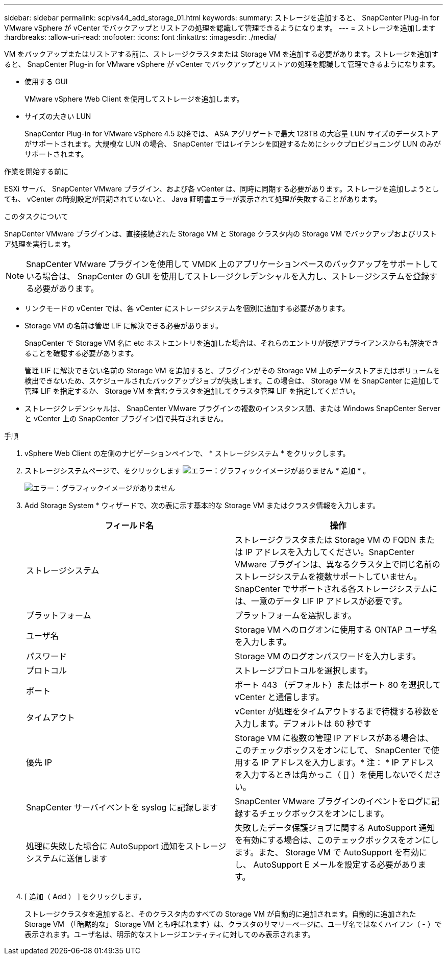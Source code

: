 ---
sidebar: sidebar 
permalink: scpivs44_add_storage_01.html 
keywords:  
summary: ストレージを追加すると、 SnapCenter Plug-in for VMware vSphere が vCenter でバックアップとリストアの処理を認識して管理できるようになります。 
---
= ストレージを追加します
:hardbreaks:
:allow-uri-read: 
:nofooter: 
:icons: font
:linkattrs: 
:imagesdir: ./media/


[role="lead"]
VM をバックアップまたはリストアする前に、ストレージクラスタまたは Storage VM を追加する必要があります。ストレージを追加すると、 SnapCenter Plug-in for VMware vSphere が vCenter でバックアップとリストアの処理を認識して管理できるようになります。

* 使用する GUI
+
VMware vSphere Web Client を使用してストレージを追加します。

* サイズの大きい LUN
+
SnapCenter Plug-in for VMware vSphere 4.5 以降では、 ASA アグリゲートで最大 128TB の大容量 LUN サイズのデータストアがサポートされます。大規模な LUN の場合、 SnapCenter ではレイテンシを回避するためにシックプロビジョニング LUN のみがサポートされます。



.作業を開始する前に
ESXi サーバ、 SnapCenter VMware プラグイン、および各 vCenter は、同時に同期する必要があります。ストレージを追加しようとしても、 vCenter の時刻設定が同期されていないと、 Java 証明書エラーが表示されて処理が失敗することがあります。

.このタスクについて
SnapCenter VMware プラグインは、直接接続された Storage VM と Storage クラスタ内の Storage VM でバックアップおよびリストア処理を実行します。


NOTE: SnapCenter VMware プラグインを使用して VMDK 上のアプリケーションベースのバックアップをサポートしている場合は、 SnapCenter の GUI を使用してストレージクレデンシャルを入力し、ストレージシステムを登録する必要があります。

* リンクモードの vCenter では、各 vCenter にストレージシステムを個別に追加する必要があります。
* Storage VM の名前は管理 LIF に解決できる必要があります。
+
SnapCenter で Storage VM 名に etc ホストエントリを追加した場合は、それらのエントリが仮想アプライアンスからも解決できることを確認する必要があります。

+
管理 LIF に解決できない名前の Storage VM を追加すると、プラグインがその Storage VM 上のデータストアまたはボリュームを検出できないため、スケジュールされたバックアップジョブが失敗します。この場合は、 Storage VM を SnapCenter に追加して管理 LIF を指定するか、 Storage VM を含むクラスタを追加してクラスタ管理 LIF を指定してください。

* ストレージクレデンシャルは、 SnapCenter VMware プラグインの複数のインスタンス間、または Windows SnapCenter Server と vCenter 上の SnapCenter プラグイン間で共有されません。


.手順
. vSphere Web Client の左側のナビゲーションペインで、 * ストレージシステム * をクリックします。
. ストレージシステムページで、をクリックします image:scpivs44_image6.png["エラー：グラフィックイメージがありません"] * 追加 * 。
+
image:scpivs44_image12.png["エラー：グラフィックイメージがありません"]

. Add Storage System * ウィザードで、次の表に示す基本的な Storage VM またはクラスタ情報を入力します。
+
|===
| フィールド名 | 操作 


| ストレージシステム | ストレージクラスタまたは Storage VM の FQDN または IP アドレスを入力してください。SnapCenter VMware プラグインは、異なるクラスタ上で同じ名前のストレージシステムを複数サポートしていません。SnapCenter でサポートされる各ストレージシステムには、一意のデータ LIF IP アドレスが必要です。 


| プラットフォーム | プラットフォームを選択します。 


| ユーザ名 | Storage VM へのログオンに使用する ONTAP ユーザ名を入力します。 


| パスワード | Storage VM のログオンパスワードを入力します。 


| プロトコル | ストレージプロトコルを選択します。 


| ポート | ポート 443 （デフォルト）またはポート 80 を選択して vCenter と通信します。 


| タイムアウト | vCenter が処理をタイムアウトするまで待機する秒数を入力します。デフォルトは 60 秒です 


| 優先 IP | Storage VM に複数の管理 IP アドレスがある場合は、このチェックボックスをオンにして、 SnapCenter で使用する IP アドレスを入力します。* 注： * IP アドレスを入力するときは角かっこ（ [] ）を使用しないでください。 


| SnapCenter サーバイベントを syslog に記録します | SnapCenter VMware プラグインのイベントをログに記録するチェックボックスをオンにします。 


| 処理に失敗した場合に AutoSupport 通知をストレージシステムに送信します | 失敗したデータ保護ジョブに関する AutoSupport 通知を有効にする場合は、このチェックボックスをオンにします。また、 Storage VM で AutoSupport を有効にし、 AutoSupport E メールを設定する必要があります。 
|===
. [ 追加（ Add ） ] をクリックします。
+
ストレージクラスタを追加すると、そのクラスタ内のすべての Storage VM が自動的に追加されます。自動的に追加された Storage VM （「暗黙的な」 Storage VM とも呼ばれます）は、クラスタのサマリーページに、ユーザ名ではなくハイフン（ - ）で表示されます。ユーザ名は、明示的なストレージエンティティに対してのみ表示されます。


